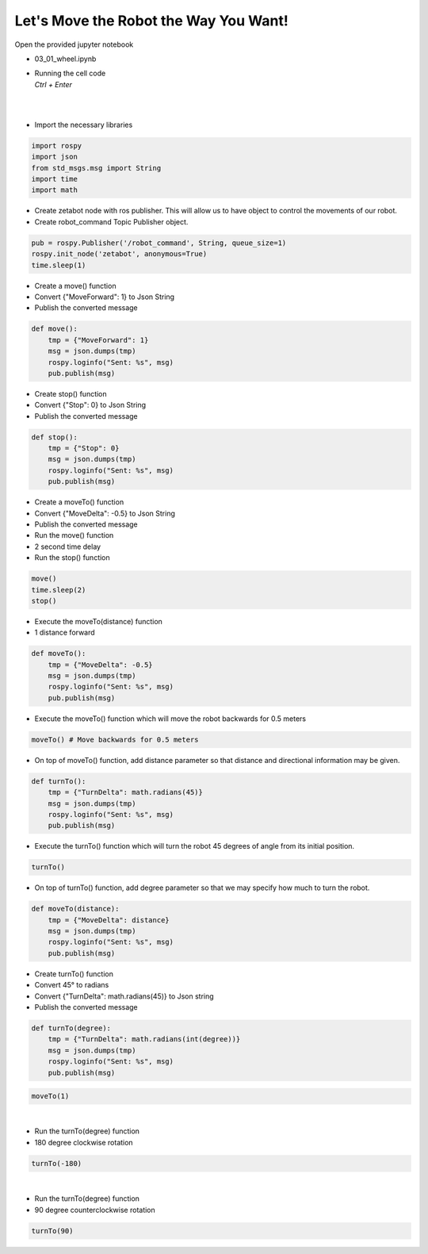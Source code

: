 Let's Move the Robot the Way You Want!
================

.. raw:: html

    <div style="background: #C3F8FF" class="admonition note custom">
        <p style="background: light-blue" class="admonition-title">
            Project Name: AI Robot Control System
        </p>
        <div class="line-block">
            <div class="line"><strong>-</strong> This mission is an <strong>individual project</strong></div>
            <div class="line"><strong>-</strong> Move the robot in various directions using code.</div>
            <div class="line"><strong>-</strong> Be careful as surrounding objects may be damaged or injured by the moving robot. </div>
        </div>
    </div>

.. thumbnail:: /_images/Day2/2.robot_drive/forward.gif

Open the provided jupyter notebook

-   03_01_wheel.ipynb
-   | Running the cell code
    | `Ctrl + Enter`

.. thumbnail:: /_images/Day2/2.robot_drive/robot_drive1.png

|

.. thumbnail:: /_images/Day2/2.robot_drive/robot_drive2.png

|

-   Import the necessary libraries


.. code-block:: python

    import rospy
    import json
    from std_msgs.msg import String
    import time
    import math

-   Create zetabot node with ros publisher. This will allow us to have object to control the movements of our robot.
-   Create robot_command Topic Publisher object. 

.. code-block:: python

    pub = rospy.Publisher('/robot_command', String, queue_size=1)
    rospy.init_node('zetabot', anonymous=True)
    time.sleep(1)


-   Create a move() function
-   Convert {"MoveForward": 1} to Json String
-   Publish the converted message

.. code-block:: python

    def move():
        tmp = {"MoveForward": 1}
        msg = json.dumps(tmp)
        rospy.loginfo("Sent: %s", msg)
        pub.publish(msg)


-   Create stop() function
-   Convert {"Stop": 0} to Json String
-   Publish the converted message


.. code-block:: python

    def stop():
        tmp = {"Stop": 0}
        msg = json.dumps(tmp)
        rospy.loginfo("Sent: %s", msg)
        pub.publish(msg)

-   Create a moveTo() function
-   Convert {"MoveDelta": -0.5} to Json String
-   Publish the converted message

-   Run the move() function
-   2 second time delay
-   Run the stop() function

.. code-block:: python

    move()
    time.sleep(2)
    stop()

-   Execute the moveTo(distance) function
-   1 distance forward

.. code-block:: python 

    def moveTo():
        tmp = {"MoveDelta": -0.5}
        msg = json.dumps(tmp)
        rospy.loginfo("Sent: %s", msg)
        pub.publish(msg)

-   Execute the moveTo() function which will move the robot backwards for 0.5 meters

.. code-block:: python 

    moveTo() # Move backwards for 0.5 meters

-   On top of moveTo() function, add distance parameter so that distance and directional information may be given. 

.. code-block:: python

    def turnTo():
        tmp = {"TurnDelta": math.radians(45)}
        msg = json.dumps(tmp)
        rospy.loginfo("Sent: %s", msg)
        pub.publish(msg)

-   Execute the turnTo() function which will turn the robot 45 degrees of angle from its initial position. 


.. code-block:: python 

    turnTo()

-   On top of turnTo() function, add degree parameter so that we may specify how much to turn the robot. 

.. code-block:: python 

    def moveTo(distance):
        tmp = {"MoveDelta": distance}
        msg = json.dumps(tmp)
        rospy.loginfo("Sent: %s", msg)
        pub.publish(msg)

-   Create turnTo() function
-   Convert 45° to radians
-   Convert {"TurnDelta": math.radians(45)} to Json string
-   Publish the converted message

.. code-block:: python

    def turnTo(degree):
        tmp = {"TurnDelta": math.radians(int(degree))}
        msg = json.dumps(tmp)
        rospy.loginfo("Sent: %s", msg)
        pub.publish(msg)

.. code-block:: python

    moveTo(1)

.. thumbnail:: /_images/Day2/2.robot_drive/forward.gif

|

-   Run the turnTo(degree) function
-   180 degree clockwise rotation

.. code-block:: python

    turnTo(-180)
 

.. thumbnail:: /_images/Day2/2.robot_drive/right.gif

|

-   Run the turnTo(degree) function
-   90 degree counterclockwise rotation


.. code-block:: python

    turnTo(90)

.. thumbnail:: /_images/Day2/2.robot_drive/left.gif


